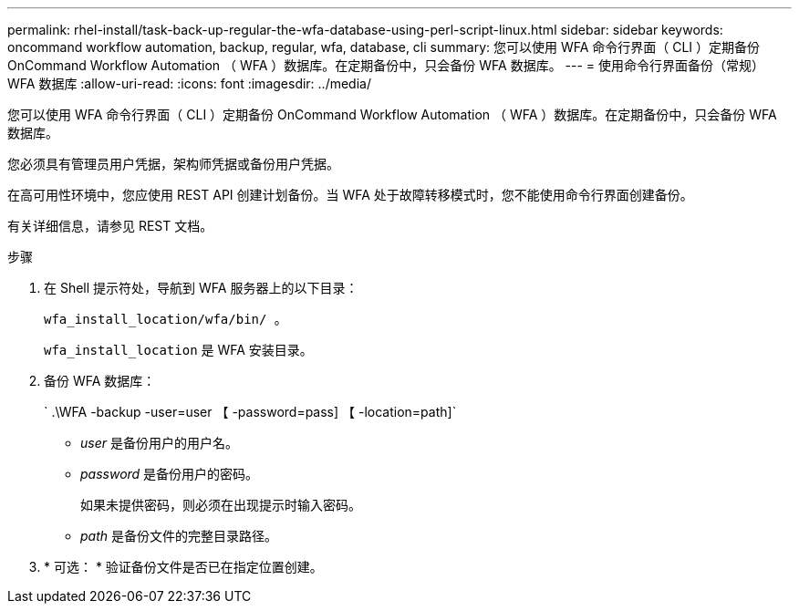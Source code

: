 ---
permalink: rhel-install/task-back-up-regular-the-wfa-database-using-perl-script-linux.html 
sidebar: sidebar 
keywords: oncommand workflow automation,  backup, regular, wfa, database, cli 
summary: 您可以使用 WFA 命令行界面（ CLI ）定期备份 OnCommand Workflow Automation （ WFA ）数据库。在定期备份中，只会备份 WFA 数据库。 
---
= 使用命令行界面备份（常规） WFA 数据库
:allow-uri-read: 
:icons: font
:imagesdir: ../media/


[role="lead"]
您可以使用 WFA 命令行界面（ CLI ）定期备份 OnCommand Workflow Automation （ WFA ）数据库。在定期备份中，只会备份 WFA 数据库。

您必须具有管理员用户凭据，架构师凭据或备份用户凭据。

在高可用性环境中，您应使用 REST API 创建计划备份。当 WFA 处于故障转移模式时，您不能使用命令行界面创建备份。

有关详细信息，请参见 REST 文档。

.步骤
. 在 Shell 提示符处，导航到 WFA 服务器上的以下目录：
+
`wfa_install_location/wfa/bin/ 。`

+
`wfa_install_location` 是 WFA 安装目录。

. 备份 WFA 数据库：
+
` .\WFA -backup -user=user 【 -password=pass] 【 -location=path]`

+
** _user_ 是备份用户的用户名。
** _password_ 是备份用户的密码。
+
如果未提供密码，则必须在出现提示时输入密码。

** _path_ 是备份文件的完整目录路径。


. * 可选： * 验证备份文件是否已在指定位置创建。

